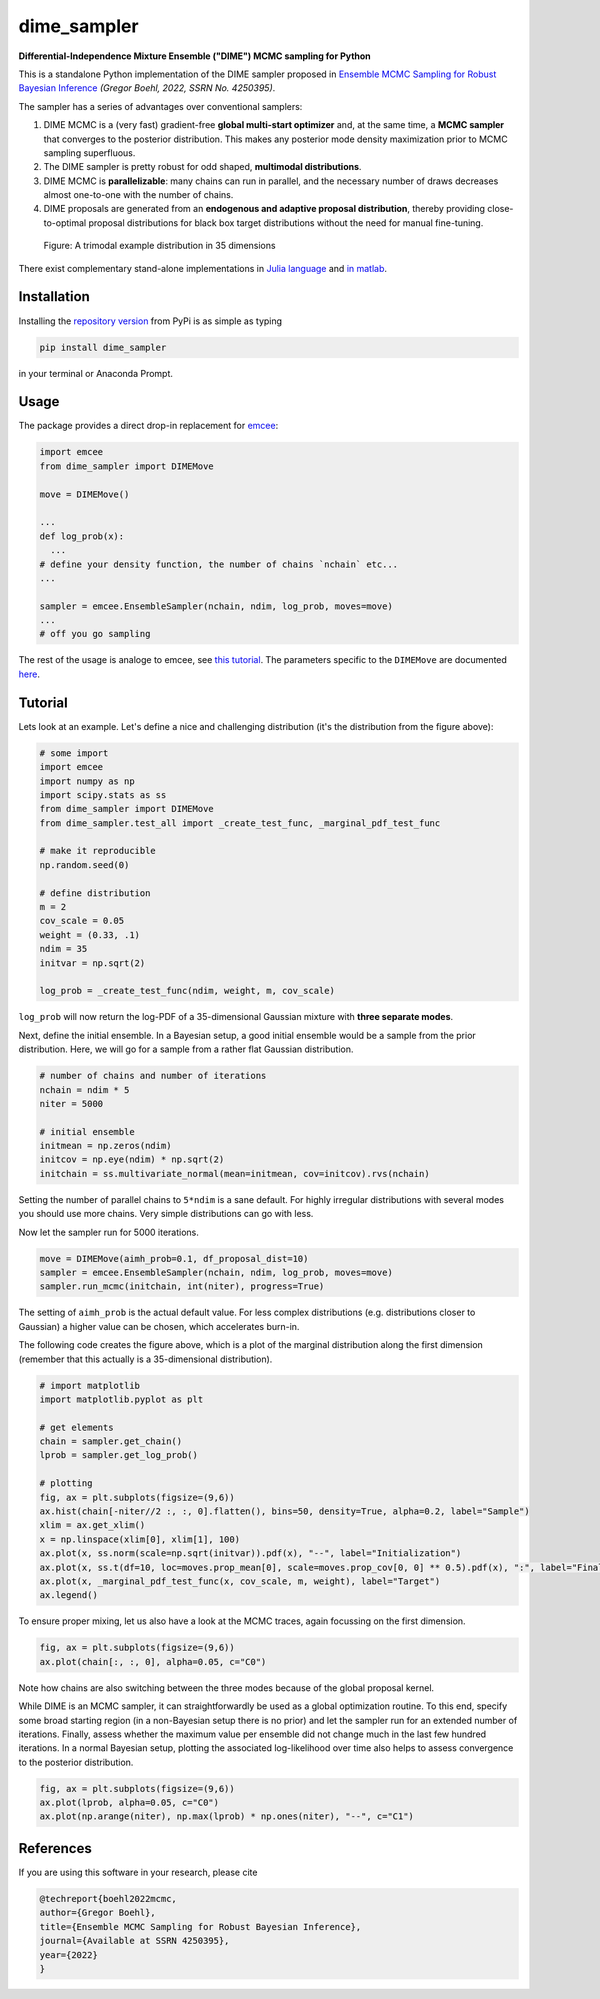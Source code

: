 dime_sampler
============

.. image:: https://github.com/gboehl/DIMESampler.jl/workflows/Testing/badge.svg
    :target: https://github.com/gboehl/DIMESampler.jl/actions

**Differential-Independence Mixture Ensemble ("DIME") MCMC sampling for Python** 

This is a standalone Python implementation of the DIME sampler proposed in `Ensemble MCMC Sampling for Robust Bayesian Inference <https://gregorboehl.com/live/dime_mcmc_boehl.pdf>`_ *(Gregor Boehl, 2022, SSRN No. 4250395)*.

The sampler has a series of advantages over conventional samplers:

#. DIME MCMC is a (very fast) gradient-free **global multi-start optimizer** and, at the same time, a **MCMC sampler** that converges to the posterior distribution. This makes any posterior mode density maximization prior to MCMC sampling superfluous.
#. The DIME sampler is pretty robust for odd shaped, **multimodal distributions**.
#. DIME MCMC is **parallelizable**: many chains can run in parallel, and the necessary number of draws decreases almost one-to-one with the number of chains.
#. DIME proposals are generated from an **endogenous and adaptive proposal distribution**, thereby providing close-to-optimal proposal distributions for black box target distributions without the need for manual fine-tuning.
    
.. figure:: https://github.com/gboehl/dime/blob/main/docs/dist.png?raw=true
  :width: 800
  :alt: Sample and target distribution
  
  Figure: A trimodal example distribution in 35 dimensions

There exist complementary stand-alone implementations in `Julia language <https://github.com/gboehl/DIMESampler.jl>`_ and `in matlab <https://github.com/gboehl/dime-mcmc-matlab>`_.

Installation
------------

Installing the `repository version <https://pypi.org/project/dime_sampler/>`_ from PyPi is as simple as typing

.. code-block:: bash

   pip install dime_sampler

in your terminal or Anaconda Prompt. 


Usage
-----

The package provides a direct drop-in replacement for `emcee <https://github.com/dfm/emcee>`_:

.. code-block:: python

    import emcee
    from dime_sampler import DIMEMove

    move = DIMEMove()

    ...
    def log_prob(x):
      ...
    # define your density function, the number of chains `nchain` etc...
    ...

    sampler = emcee.EnsembleSampler(nchain, ndim, log_prob, moves=move)
    ...
    # off you go sampling

The rest of the usage is analoge to emcee, see `this tutorial <https://emcee.readthedocs.io/en/stable/tutorials/quickstart/>`_. The parameters specific to the ``DIMEMove`` are documented `here <https://dime-sampler.readthedocs.io/en/latest/modules.html#>`_.


Tutorial
--------

Lets look at an example. Let's define a nice and challenging distribution (it's the distribution from the figure above):

.. code-block:: python

    # some import
    import emcee
    import numpy as np
    import scipy.stats as ss
    from dime_sampler import DIMEMove
    from dime_sampler.test_all import _create_test_func, _marginal_pdf_test_func

    # make it reproducible
    np.random.seed(0)

    # define distribution
    m = 2
    cov_scale = 0.05
    weight = (0.33, .1)
    ndim = 35
    initvar = np.sqrt(2)

    log_prob = _create_test_func(ndim, weight, m, cov_scale)

``log_prob`` will now return the log-PDF of a 35-dimensional Gaussian mixture with **three separate modes**.

Next, define the initial ensemble. In a Bayesian setup, a good initial ensemble would be a sample from the prior distribution. Here, we will go for a sample from a rather flat Gaussian distribution.

.. code-block:: python

    # number of chains and number of iterations
    nchain = ndim * 5
    niter = 5000

    # initial ensemble
    initmean = np.zeros(ndim)
    initcov = np.eye(ndim) * np.sqrt(2)
    initchain = ss.multivariate_normal(mean=initmean, cov=initcov).rvs(nchain)

Setting the number of parallel chains to ``5*ndim`` is a sane default. For highly irregular distributions with several modes you should use more chains. Very simple distributions can go with less.

Now let the sampler run for 5000 iterations.

.. code-block:: python

    move = DIMEMove(aimh_prob=0.1, df_proposal_dist=10)
    sampler = emcee.EnsembleSampler(nchain, ndim, log_prob, moves=move)
    sampler.run_mcmc(initchain, int(niter), progress=True)

The setting of ``aimh_prob`` is the actual default value. For less complex distributions (e.g. distributions closer to Gaussian) a higher value can be chosen, which accelerates burn-in. 

The following code creates the figure above, which is a plot of the marginal distribution along the first dimension (remember that this actually is a 35-dimensional distribution).

.. code-block:: python

    # import matplotlib
    import matplotlib.pyplot as plt

    # get elements
    chain = sampler.get_chain()
    lprob = sampler.get_log_prob()

    # plotting
    fig, ax = plt.subplots(figsize=(9,6))
    ax.hist(chain[-niter//2 :, :, 0].flatten(), bins=50, density=True, alpha=0.2, label="Sample")
    xlim = ax.get_xlim()
    x = np.linspace(xlim[0], xlim[1], 100)
    ax.plot(x, ss.norm(scale=np.sqrt(initvar)).pdf(x), "--", label="Initialization")
    ax.plot(x, ss.t(df=10, loc=moves.prop_mean[0], scale=moves.prop_cov[0, 0] ** 0.5).pdf(x), ":", label="Final proposals")
    ax.plot(x, _marginal_pdf_test_func(x, cov_scale, m, weight), label="Target")
    ax.legend()

To ensure proper mixing, let us also have a look at the MCMC traces, again focussing on the first dimension.

.. code-block:: python

    fig, ax = plt.subplots(figsize=(9,6))
    ax.plot(chain[:, :, 0], alpha=0.05, c="C0")

.. image:: https://github.com/gboehl/dime_sampler/blob/main/docs/traces.png?raw=true
  :width: 800
  :alt: MCMC traces

Note how chains are also switching between the three modes because of the global proposal kernel.

While DIME is an MCMC sampler, it can straightforwardly be used as a global optimization routine. To this end, specify some broad starting region (in a non-Bayesian setup there is no prior) and let the sampler run for an extended number of iterations. Finally, assess whether the maximum value per ensemble did not change much in the last few hundred iterations. In a normal Bayesian setup, plotting the associated log-likelihood over time also helps to assess convergence to the posterior distribution.

.. code-block:: python

    fig, ax = plt.subplots(figsize=(9,6))
    ax.plot(lprob, alpha=0.05, c="C0")
    ax.plot(np.arange(niter), np.max(lprob) * np.ones(niter), "--", c="C1")

.. image:: https://github.com/gboehl/dime_sampler/blob/main/docs/lprobs.png?raw=true
  :width: 800
  :alt: Log-likelihoods

References
----------

If you are using this software in your research, please cite

.. code-block:: bibtex

    @techreport{boehl2022mcmc,
    author={Gregor Boehl},
    title={Ensemble MCMC Sampling for Robust Bayesian Inference},
    journal={Available at SSRN 4250395},
    year={2022}
    }
